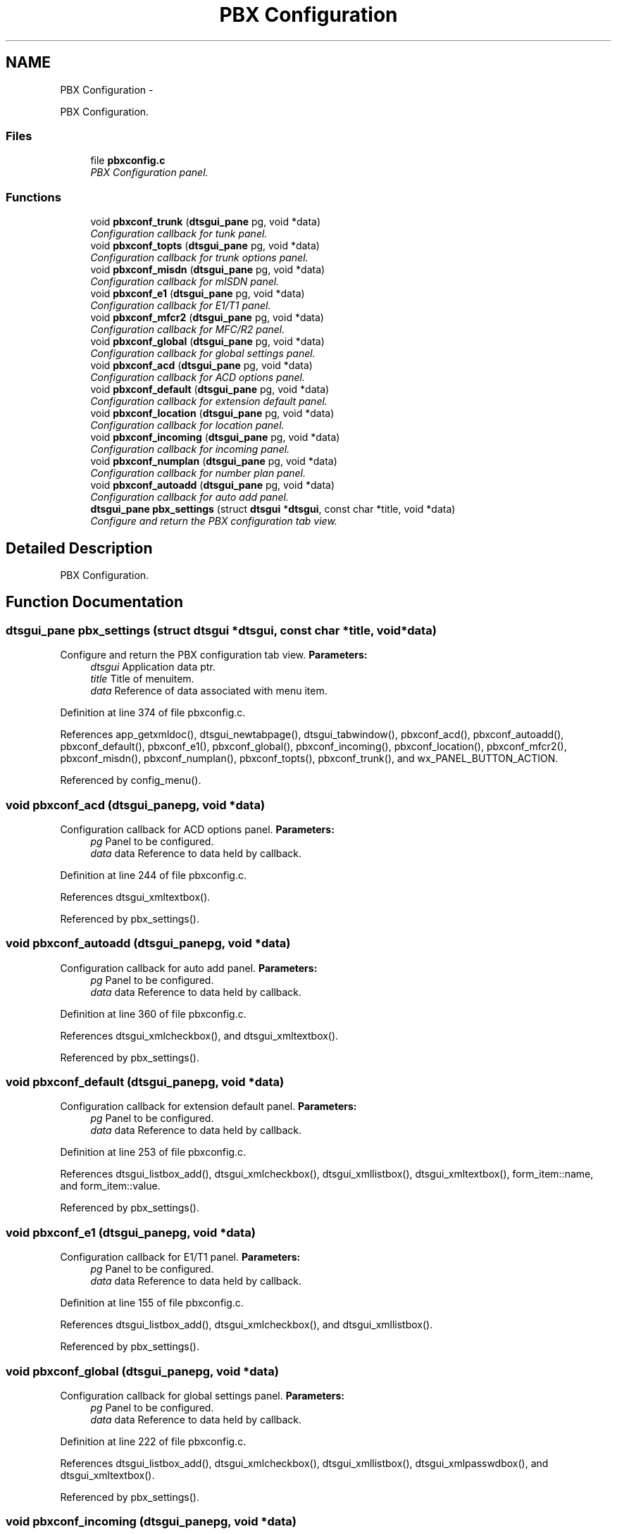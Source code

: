 .TH "PBX Configuration" 3 "Fri Oct 11 2013" "Version 0.00" "DTS Application wxWidgets GUI Library" \" -*- nroff -*-
.ad l
.nh
.SH NAME
PBX Configuration \- 
.PP
PBX Configuration\&.  

.SS "Files"

.in +1c
.ti -1c
.RI "file \fBpbxconfig\&.c\fP"
.br
.RI "\fIPBX Configuration panel\&. \fP"
.in -1c
.SS "Functions"

.in +1c
.ti -1c
.RI "void \fBpbxconf_trunk\fP (\fBdtsgui_pane\fP pg, void *data)"
.br
.RI "\fIConfiguration callback for tunk panel\&. \fP"
.ti -1c
.RI "void \fBpbxconf_topts\fP (\fBdtsgui_pane\fP pg, void *data)"
.br
.RI "\fIConfiguration callback for trunk options panel\&. \fP"
.ti -1c
.RI "void \fBpbxconf_misdn\fP (\fBdtsgui_pane\fP pg, void *data)"
.br
.RI "\fIConfiguration callback for mISDN panel\&. \fP"
.ti -1c
.RI "void \fBpbxconf_e1\fP (\fBdtsgui_pane\fP pg, void *data)"
.br
.RI "\fIConfiguration callback for E1/T1 panel\&. \fP"
.ti -1c
.RI "void \fBpbxconf_mfcr2\fP (\fBdtsgui_pane\fP pg, void *data)"
.br
.RI "\fIConfiguration callback for MFC/R2 panel\&. \fP"
.ti -1c
.RI "void \fBpbxconf_global\fP (\fBdtsgui_pane\fP pg, void *data)"
.br
.RI "\fIConfiguration callback for global settings panel\&. \fP"
.ti -1c
.RI "void \fBpbxconf_acd\fP (\fBdtsgui_pane\fP pg, void *data)"
.br
.RI "\fIConfiguration callback for ACD options panel\&. \fP"
.ti -1c
.RI "void \fBpbxconf_default\fP (\fBdtsgui_pane\fP pg, void *data)"
.br
.RI "\fIConfiguration callback for extension default panel\&. \fP"
.ti -1c
.RI "void \fBpbxconf_location\fP (\fBdtsgui_pane\fP pg, void *data)"
.br
.RI "\fIConfiguration callback for location panel\&. \fP"
.ti -1c
.RI "void \fBpbxconf_incoming\fP (\fBdtsgui_pane\fP pg, void *data)"
.br
.RI "\fIConfiguration callback for incoming panel\&. \fP"
.ti -1c
.RI "void \fBpbxconf_numplan\fP (\fBdtsgui_pane\fP pg, void *data)"
.br
.RI "\fIConfiguration callback for number plan panel\&. \fP"
.ti -1c
.RI "void \fBpbxconf_autoadd\fP (\fBdtsgui_pane\fP pg, void *data)"
.br
.RI "\fIConfiguration callback for auto add panel\&. \fP"
.ti -1c
.RI "\fBdtsgui_pane\fP \fBpbx_settings\fP (struct \fBdtsgui\fP *\fBdtsgui\fP, const char *title, void *data)"
.br
.RI "\fIConfigure and return the PBX configuration tab view\&. \fP"
.in -1c
.SH "Detailed Description"
.PP 
PBX Configuration\&. 


.SH "Function Documentation"
.PP 
.SS "\fBdtsgui_pane\fP pbx_settings (struct \fBdtsgui\fP *dtsgui, const char *title, void *data)"

.PP
Configure and return the PBX configuration tab view\&. \fBParameters:\fP
.RS 4
\fIdtsgui\fP Application data ptr\&. 
.br
\fItitle\fP Title of menuitem\&. 
.br
\fIdata\fP Reference of data associated with menu item\&. 
.RE
.PP

.PP
Definition at line 374 of file pbxconfig\&.c\&.
.PP
References app_getxmldoc(), dtsgui_newtabpage(), dtsgui_tabwindow(), pbxconf_acd(), pbxconf_autoadd(), pbxconf_default(), pbxconf_e1(), pbxconf_global(), pbxconf_incoming(), pbxconf_location(), pbxconf_mfcr2(), pbxconf_misdn(), pbxconf_numplan(), pbxconf_topts(), pbxconf_trunk(), and wx_PANEL_BUTTON_ACTION\&.
.PP
Referenced by config_menu()\&.
.SS "void pbxconf_acd (\fBdtsgui_pane\fPpg, void *data)"

.PP
Configuration callback for ACD options panel\&. \fBParameters:\fP
.RS 4
\fIpg\fP Panel to be configured\&. 
.br
\fIdata\fP data Reference to data held by callback\&. 
.RE
.PP

.PP
Definition at line 244 of file pbxconfig\&.c\&.
.PP
References dtsgui_xmltextbox()\&.
.PP
Referenced by pbx_settings()\&.
.SS "void pbxconf_autoadd (\fBdtsgui_pane\fPpg, void *data)"

.PP
Configuration callback for auto add panel\&. \fBParameters:\fP
.RS 4
\fIpg\fP Panel to be configured\&. 
.br
\fIdata\fP data Reference to data held by callback\&. 
.RE
.PP

.PP
Definition at line 360 of file pbxconfig\&.c\&.
.PP
References dtsgui_xmlcheckbox(), and dtsgui_xmltextbox()\&.
.PP
Referenced by pbx_settings()\&.
.SS "void pbxconf_default (\fBdtsgui_pane\fPpg, void *data)"

.PP
Configuration callback for extension default panel\&. \fBParameters:\fP
.RS 4
\fIpg\fP Panel to be configured\&. 
.br
\fIdata\fP data Reference to data held by callback\&. 
.RE
.PP

.PP
Definition at line 253 of file pbxconfig\&.c\&.
.PP
References dtsgui_listbox_add(), dtsgui_xmlcheckbox(), dtsgui_xmllistbox(), dtsgui_xmltextbox(), form_item::name, and form_item::value\&.
.PP
Referenced by pbx_settings()\&.
.SS "void pbxconf_e1 (\fBdtsgui_pane\fPpg, void *data)"

.PP
Configuration callback for E1/T1 panel\&. \fBParameters:\fP
.RS 4
\fIpg\fP Panel to be configured\&. 
.br
\fIdata\fP data Reference to data held by callback\&. 
.RE
.PP

.PP
Definition at line 155 of file pbxconfig\&.c\&.
.PP
References dtsgui_listbox_add(), dtsgui_xmlcheckbox(), and dtsgui_xmllistbox()\&.
.PP
Referenced by pbx_settings()\&.
.SS "void pbxconf_global (\fBdtsgui_pane\fPpg, void *data)"

.PP
Configuration callback for global settings panel\&. \fBParameters:\fP
.RS 4
\fIpg\fP Panel to be configured\&. 
.br
\fIdata\fP data Reference to data held by callback\&. 
.RE
.PP

.PP
Definition at line 222 of file pbxconfig\&.c\&.
.PP
References dtsgui_listbox_add(), dtsgui_xmlcheckbox(), dtsgui_xmllistbox(), dtsgui_xmlpasswdbox(), and dtsgui_xmltextbox()\&.
.PP
Referenced by pbx_settings()\&.
.SS "void pbxconf_incoming (\fBdtsgui_pane\fPpg, void *data)"

.PP
Configuration callback for incoming panel\&. \fBParameters:\fP
.RS 4
\fIpg\fP Panel to be configured\&. 
.br
\fIdata\fP data Reference to data held by callback\&. 
.RE
.PP

.PP
Definition at line 318 of file pbxconfig\&.c\&.
.PP
References dtsgui_listbox_add(), dtsgui_xmlcheckbox(), and dtsgui_xmllistbox()\&.
.PP
Referenced by pbx_settings()\&.
.SS "void pbxconf_location (\fBdtsgui_pane\fPpg, void *data)"

.PP
Configuration callback for location panel\&. \fBParameters:\fP
.RS 4
\fIpg\fP Panel to be configured\&. 
.br
\fIdata\fP data Reference to data held by callback\&. 
.RE
.PP

.PP
Definition at line 304 of file pbxconfig\&.c\&.
.PP
References dtsgui_xmltextbox()\&.
.PP
Referenced by pbx_settings()\&.
.SS "void pbxconf_mfcr2 (\fBdtsgui_pane\fPpg, void *data)"

.PP
Configuration callback for MFC/R2 panel\&. \fBParameters:\fP
.RS 4
\fIpg\fP Panel to be configured\&. 
.br
\fIdata\fP data Reference to data held by callback\&. 
.RE
.PP

.PP
Definition at line 185 of file pbxconfig\&.c\&.
.PP
References dtsgui_listbox_add(), dtsgui_xmlcheckbox(), dtsgui_xmllistbox(), and dtsgui_xmltextbox()\&.
.PP
Referenced by pbx_settings()\&.
.SS "void pbxconf_misdn (\fBdtsgui_pane\fPpg, void *data)"

.PP
Configuration callback for mISDN panel\&. \fBParameters:\fP
.RS 4
\fIpg\fP Panel to be configured\&. 
.br
\fIdata\fP data Reference to data held by callback\&. 
.RE
.PP

.PP
Definition at line 139 of file pbxconfig\&.c\&.
.PP
References dtsgui_xmlcheckbox(), and dtsgui_xmltextbox()\&.
.PP
Referenced by pbx_settings()\&.
.SS "void pbxconf_numplan (\fBdtsgui_pane\fPpg, void *data)"

.PP
Configuration callback for number plan panel\&. \fBParameters:\fP
.RS 4
\fIpg\fP Panel to be configured\&. 
.br
\fIdata\fP data Reference to data held by callback\&. 
.RE
.PP

.PP
Definition at line 343 of file pbxconfig\&.c\&.
.PP
References dtsgui_xmltextbox()\&.
.PP
Referenced by pbx_settings()\&.
.SS "void pbxconf_topts (\fBdtsgui_pane\fPpg, void *data)"

.PP
Configuration callback for trunk options panel\&. \fBParameters:\fP
.RS 4
\fIpg\fP Panel to be configured\&. 
.br
\fIdata\fP data Reference to data held by callback\&. 
.RE
.PP

.PP
Definition at line 122 of file pbxconfig\&.c\&.
.PP
References dtsgui_xmlcheckbox(), and dtsgui_xmltextbox()\&.
.PP
Referenced by pbx_settings()\&.
.SS "void pbxconf_trunk (\fBdtsgui_pane\fPpg, void *data)"

.PP
Configuration callback for tunk panel\&. \fBParameters:\fP
.RS 4
\fIpg\fP Panel to be configured\&. 
.br
\fIdata\fP data Reference to data held by callback\&. 
.RE
.PP

.PP
Definition at line 37 of file pbxconfig\&.c\&.
.PP
References dtsgui_listbox_add(), dtsgui_xmllistbox(), dtsgui_xmltextbox(), form_item::name, and form_item::value\&.
.PP
Referenced by pbx_settings()\&.
.SH "Author"
.PP 
Generated automatically by Doxygen for DTS Application wxWidgets GUI Library from the source code\&.

